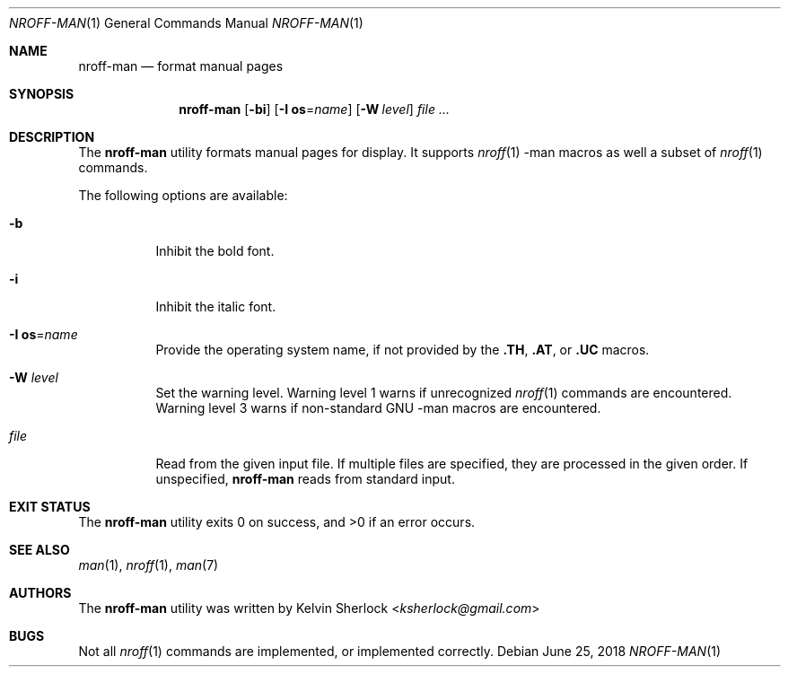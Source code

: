.Dd $Mdocdate: June 25 2018 $
.Dt NROFF-MAN 1
.Os
.Sh NAME
.Nm nroff-man
.Nd format manual pages
.Sh SYNOPSIS
.Nm
.Op Fl bi
.Op Fl I Cm os Ns = Ns Ar name
.Op Fl W Ar level
.Ar
.Sh DESCRIPTION
The
.Nm
utility formats manual pages for display.
It supports
.Xr nroff 1
\-man macros as well a subset of
.Xr nroff 1
commands.
.Pp
The following options are available:
.Bl -tag -width Ds
.It Fl b
Inhibit the bold font.
.It Fl i
Inhibit the italic font.
.It Fl I Cm os Ns = Ns Ar name
Provide the operating system name, if not provided by the
.Cm \.TH , \.AT ,
or
.Cm \.UC
macros.
.It Fl W Ar level
Set the warning level.
Warning level 1 warns if unrecognized
.Xr nroff 1
commands are encountered.
Warning level 3 warns if non-standard GNU \-man macros are encountered.
.It Ar file
Read from the given input file.
If multiple files are specified, they are processed in the given order.
If unspecified,
.Nm
reads from standard input.
.El
.Sh EXIT STATUS
.Ex -std
.Sh SEE ALSO
.Xr man 1 ,
.Xr nroff 1 ,
.Xr man 7
.\" .Sh STANDARDS
.\" .Sh HISTORY
.Sh AUTHORS
The
.Nm
utility was written by
.An -nosplit
.An Kelvin Sherlock Aq Mt ksherlock@gmail.com
.\" .Sh CAVEATS
.Sh BUGS
Not all
.Xr nroff 1
commands are implemented, or implemented correctly.
